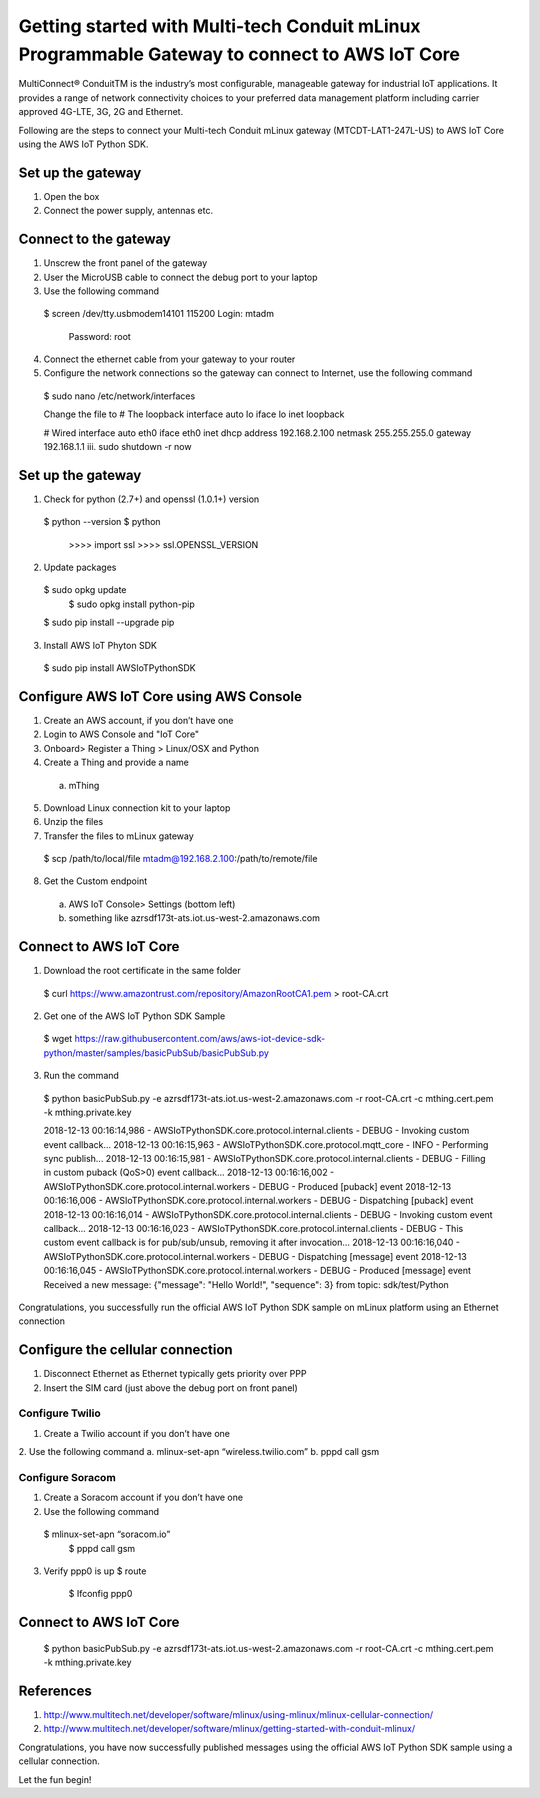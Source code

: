 ==============================================================================================
Getting started with Multi-tech Conduit mLinux Programmable Gateway to connect to AWS IoT Core
==============================================================================================
MultiConnect® ConduitTM is the industry’s most configurable, manageable gateway for industrial IoT applications. It provides a range of network connectivity choices to your preferred data management platform including carrier approved 4G-LTE, 3G, 2G and Ethernet. 

Following are the steps to connect your Multi-tech Conduit mLinux gateway (MTCDT-LAT1-247L-US) to AWS IoT Core using the AWS IoT Python SDK. 

 
------------------
Set up the gateway
------------------ 
1.	Open the box
2.	Connect the power supply, antennas etc.

----------------------
Connect to the gateway
----------------------
1.	Unscrew the front panel of the gateway
2.	User the MicroUSB cable to connect the debug port to your laptop
3.	Use the following command

    $ screen /dev/tty.usbmodem14101 115200
    Login: mtadm
	  Password: root
    
4.	Connect the ethernet cable from your gateway to your router 
5.	Configure the network connections so the gateway can connect to Internet, use the following command

    $ sudo nano /etc/network/interfaces

    Change the file to
    # The loopback interface
    auto lo iface lo inet loopback

    # Wired interface
    auto eth0 
    iface eth0 inet dhcp
    address 192.168.2.100 
    netmask 255.255.255.0 
    gateway 192.168.1.1
    iii.	sudo shutdown -r now
 
------------------
Set up the gateway
------------------


1.	Check for python (2.7+) and openssl (1.0.1+) version
    $ python --version
    $ python
	  >>>> import ssl
	  >>>> ssl.OPENSSL_VERSION
2.	Update packages
    $ sudo opkg update
  	$ sudo opkg install python-pip
    $ sudo pip install --upgrade pip
3.	Install AWS IoT Phyton SDK
    $ sudo pip install AWSIoTPythonSDK

----------------------------------------
Configure AWS IoT Core using AWS Console
----------------------------------------
 
1.	Create an AWS account, if you don’t have one
2.	Login to AWS Console and "IoT Core"
3.	Onboard> Register a Thing > Linux/OSX and Python
4.	Create a Thing and provide a name
    a.	mThing
5.	Download Linux connection kit to your laptop
6.	Unzip the files
7.	Transfer the files to mLinux gateway
    $ scp /path/to/local/file mtadm@192.168.2.100:/path/to/remote/file
8.	Get the Custom endpoint
    a.	AWS IoT Console> Settings (bottom left)
    b.	something like azrsdf173t-ats.iot.us-west-2.amazonaws.com

-----------------------
Connect to AWS IoT Core
-----------------------

1.	Download the root certificate in the same folder
    $ curl https://www.amazontrust.com/repository/AmazonRootCA1.pem > root-CA.crt
2.	Get one of the AWS IoT Python SDK Sample
    $ wget https://raw.githubusercontent.com/aws/aws-iot-device-sdk-python/master/samples/basicPubSub/basicPubSub.py
3.	Run the command
    $ python basicPubSub.py -e azrsdf173t-ats.iot.us-west-2.amazonaws.com -r root-CA.crt -c mthing.cert.pem -k mthing.private.key
 
    2018-12-13 00:16:14,986 - AWSIoTPythonSDK.core.protocol.internal.clients - DEBUG - Invoking custom event callback...
    2018-12-13 00:16:15,963 - AWSIoTPythonSDK.core.protocol.mqtt_core - INFO - Performing sync publish...
    2018-12-13 00:16:15,981 - AWSIoTPythonSDK.core.protocol.internal.clients - DEBUG - Filling in custom puback (QoS>0) event callback...
    2018-12-13 00:16:16,002 - AWSIoTPythonSDK.core.protocol.internal.workers - DEBUG - Produced [puback] event
    2018-12-13 00:16:16,006 - AWSIoTPythonSDK.core.protocol.internal.workers - DEBUG - Dispatching [puback] event
    2018-12-13 00:16:16,014 - AWSIoTPythonSDK.core.protocol.internal.clients - DEBUG - Invoking custom event callback...
    2018-12-13 00:16:16,023 - AWSIoTPythonSDK.core.protocol.internal.clients - DEBUG - This custom event callback is for pub/sub/unsub, removing it after invocation...
    2018-12-13 00:16:16,040 - AWSIoTPythonSDK.core.protocol.internal.workers - DEBUG - Dispatching [message] event
    2018-12-13 00:16:16,045 - AWSIoTPythonSDK.core.protocol.internal.workers - DEBUG - Produced [message] event
    Received a new message: 
    {"message": "Hello World!", "sequence": 3}
    from topic: 
    sdk/test/Python

Congratulations, you successfully run the official AWS IoT Python SDK sample on mLinux platform using an Ethernet connection

---------------------------------
Configure the cellular connection
---------------------------------

1.	Disconnect Ethernet as Ethernet typically gets priority over PPP
2.	Insert the SIM card (just above the debug port on front panel)

^^^^^^^^^^^^^^^^
Configure Twilio
^^^^^^^^^^^^^^^^
1.	Create a Twilio account if you don’t have one
2.	Use the following command
a.	mlinux-set-apn “wireless.twilio.com”
b.	pppd call gsm

^^^^^^^^^^^^^^^^^
Configure Soracom
^^^^^^^^^^^^^^^^^
1.	Create a Soracom account if you don’t have one
2.	Use the following command
    $ mlinux-set-apn “soracom.io”
  	$ pppd call gsm
3.	Verify ppp0 is up
  	$ route
	  $ Ifconfig ppp0

-----------------------
Connect to AWS IoT Core
-----------------------
    $ python basicPubSub.py -e azrsdf173t-ats.iot.us-west-2.amazonaws.com -r root-CA.crt -c mthing.cert.pem -k mthing.private.key
 

---------- 
References
----------

1.	http://www.multitech.net/developer/software/mlinux/using-mlinux/mlinux-cellular-connection/
2.	http://www.multitech.net/developer/software/mlinux/getting-started-with-conduit-mlinux/ 
  
Congratulations, you have now successfully published messages using the official AWS IoT Python SDK sample using a cellular connection.

Let the fun begin!
